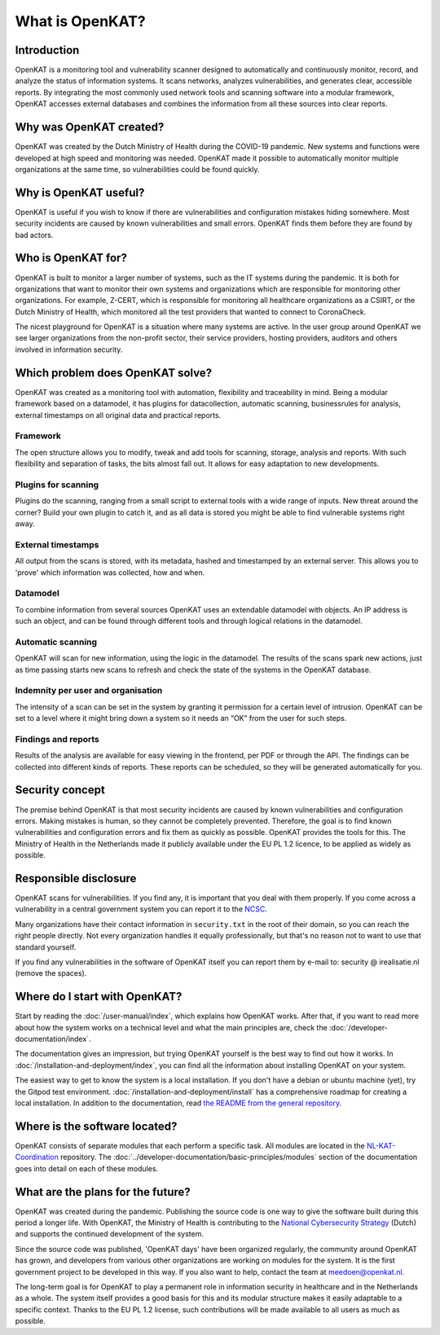 ================
What is OpenKAT?
================

Introduction
============

OpenKAT is a monitoring tool and vulnerability scanner designed to automatically and continuously monitor, record, and analyze the status of information systems. It scans networks, analyzes vulnerabilities, and generates clear, accessible reports. By integrating the most commonly used network tools and scanning software into a modular framework, OpenKAT accesses external databases and combines the information from all these sources into clear reports.


Why was OpenKAT created?
========================

OpenKAT was created by the Dutch Ministry of Health during the COVID-19 pandemic. New systems and functions were developed at high speed and monitoring was needed. OpenKAT made it possible to automatically monitor multiple organizations at the same time, so vulnerabilities could be found quickly.


Why is OpenKAT useful?
======================

OpenKAT is useful if you wish to know if there are vulnerabilities and configuration mistakes hiding somewhere. Most security incidents are caused by known vulnerabilities and small errors. OpenKAT finds them before they are found by bad actors.


Who is OpenKAT for?
===================

OpenKAT is built to monitor a larger number of systems, such as the IT systems during the pandemic. It is both for organizations that want to monitor their own systems and organizations which are responsible for monitoring other organizations. For example, Z-CERT, which is responsible for monitoring all healthcare organizations as a CSIRT, or the Dutch Ministry of Health, which monitored all the test providers that wanted to connect to CoronaCheck.

The nicest playground for OpenKAT is a situation where many systems are active. In the user group around OpenKAT we see larger organizations from the non-profit sector, their service providers, hosting providers, auditors and others involved in information security.


Which problem does OpenKAT solve?
=================================
OpenKAT was created as a monitoring tool with automation, flexibility and traceability in mind. Being a modular framework based on a datamodel, it has plugins for datacollection, automatic scanning, businessrules for analysis, external timestamps on all original data and practical reports.


Framework
---------
The open structure allows you to modify, tweak and add tools for scanning, storage, analysis and reports. With such flexibility and separation of tasks, the bits almost fall out. It allows for easy adaptation to new developments.


Plugins for scanning
--------------------
Plugins do the scanning, ranging from a small script to external tools with a wide range of inputs. New threat around the corner? Build your own plugin to catch it, and as all data is stored you might be able to find vulnerable systems right away.


External timestamps
-------------------
All output from the scans is stored, with its metadata, hashed and timestamped by an external server. This allows you to 'prove' which information was collected, how and when.


Datamodel
---------
To combine information from several sources OpenKAT uses an extendable datamodel with objects. An IP address is such an object, and can be found through different tools and through logical relations in the datamodel.


Automatic scanning
------------------
OpenKAT will scan for new information, using the logic in the datamodel. The results of the scans spark new actions, just as time passing starts new scans to refresh and check the state of the systems in the OpenKAT database.


Indemnity per user and organisation
-----------------------------------
The intensity of a scan can be set in the system by granting it permission for a certain level of intrusion. OpenKAT can be set to a level where it might bring down a system so it needs an “OK” from the user for such steps.


Findings and reports
--------------------
Results of the analysis are available for easy viewing in the frontend, per PDF or through the API. The findings can be collected into different kinds of reports. These reports can be scheduled, so they will be generated automatically for you.


Security concept
================

The premise behind OpenKAT is that most security incidents are caused by known vulnerabilities and configuration errors. Making mistakes is human, so they cannot be completely prevented. Therefore, the goal is to find known vulnerabilities and configuration errors and fix them as quickly as possible. OpenKAT provides the tools for this. The Ministry of Health in the Netherlands made it publicly available under the EU PL 1.2 licence, to be applied as widely as possible.


Responsible disclosure
======================

OpenKAT scans for vulnerabilities. If you find any, it is important that you deal with them properly. If you come across a vulnerability in a central government system you can report it to the `NCSC <https://www.ncsc.nl/contact/kwetsbaarheid-melden>`_.

Many organizations have their contact information in ``security.txt`` in the root of their domain, so you can reach the right people directly. Not every organization handles it equally professionally, but that's no reason not to want to use that standard yourself.

If you find any vulnerabilities in the software of OpenKAT itself you can report them by e-mail to: security @ irealisatie.nl (remove the spaces).


Where do I start with OpenKAT?
==============================

Start by reading the :doc:`/user-manual/index`, which explains how OpenKAT works. After that, if you want to read more about how the system works on a technical level and what the main principles are, check the :doc:`/developer-documentation/index`.

The documentation gives an impression, but trying OpenKAT yourself is the best way to find out how it works. In :doc:`/installation-and-deployment/index`, you can find all the information about installing OpenKAT on your system.

The easiest way to get to know the system is a local installation. If you don't have a debian or ubuntu machine (yet), try the Gitpod test environment. :doc:`/installation-and-deployment/install` has a comprehensive roadmap for creating a local installation. In addition to the documentation, read `the README from the general repository <https://github.com/minvws/nl-kat-coordination>`_.


Where is the software located?
==============================

OpenKAT consists of separate modules that each perform a specific task. All modules are located in the `NL-KAT-Coordination <https://github.com/minvws/nl-kat-coordination>`_ repository. The :doc:`../developer-documentation/basic-principles/modules` section of the documentation goes into detail on each of these modules.


What are the plans for the future?
==================================

OpenKAT was created during the pandemic. Publishing the source code is one way to give the software built during this period a longer life. With OpenKAT, the Ministry of Health is contributing to the `National Cybersecurity Strategy <https://www.rijksoverheid.nl/actueel/nieuws/2022/10/10/kabinet-presenteert-nieuwe-cybersecuritystrategie>`_ (Dutch) and supports the continued development of the system.

Since the source code was published, 'OpenKAT days' have been organized regularly, the community around OpenKAT has grown, and developers from various other organizations are working on modules for the system. It is the first government project to be developed in this way. If you also want to help, contact the team at meedoen@openkat.nl.

The long-term goal is for OpenKAT to play a permanent role in information security in healthcare and in the Netherlands as a whole. The system itself provides a good basis for this and its modular structure makes it easily adaptable to a specific context. Thanks to the EU PL 1.2 license, such contributions will be made available to all users as much as possible.
